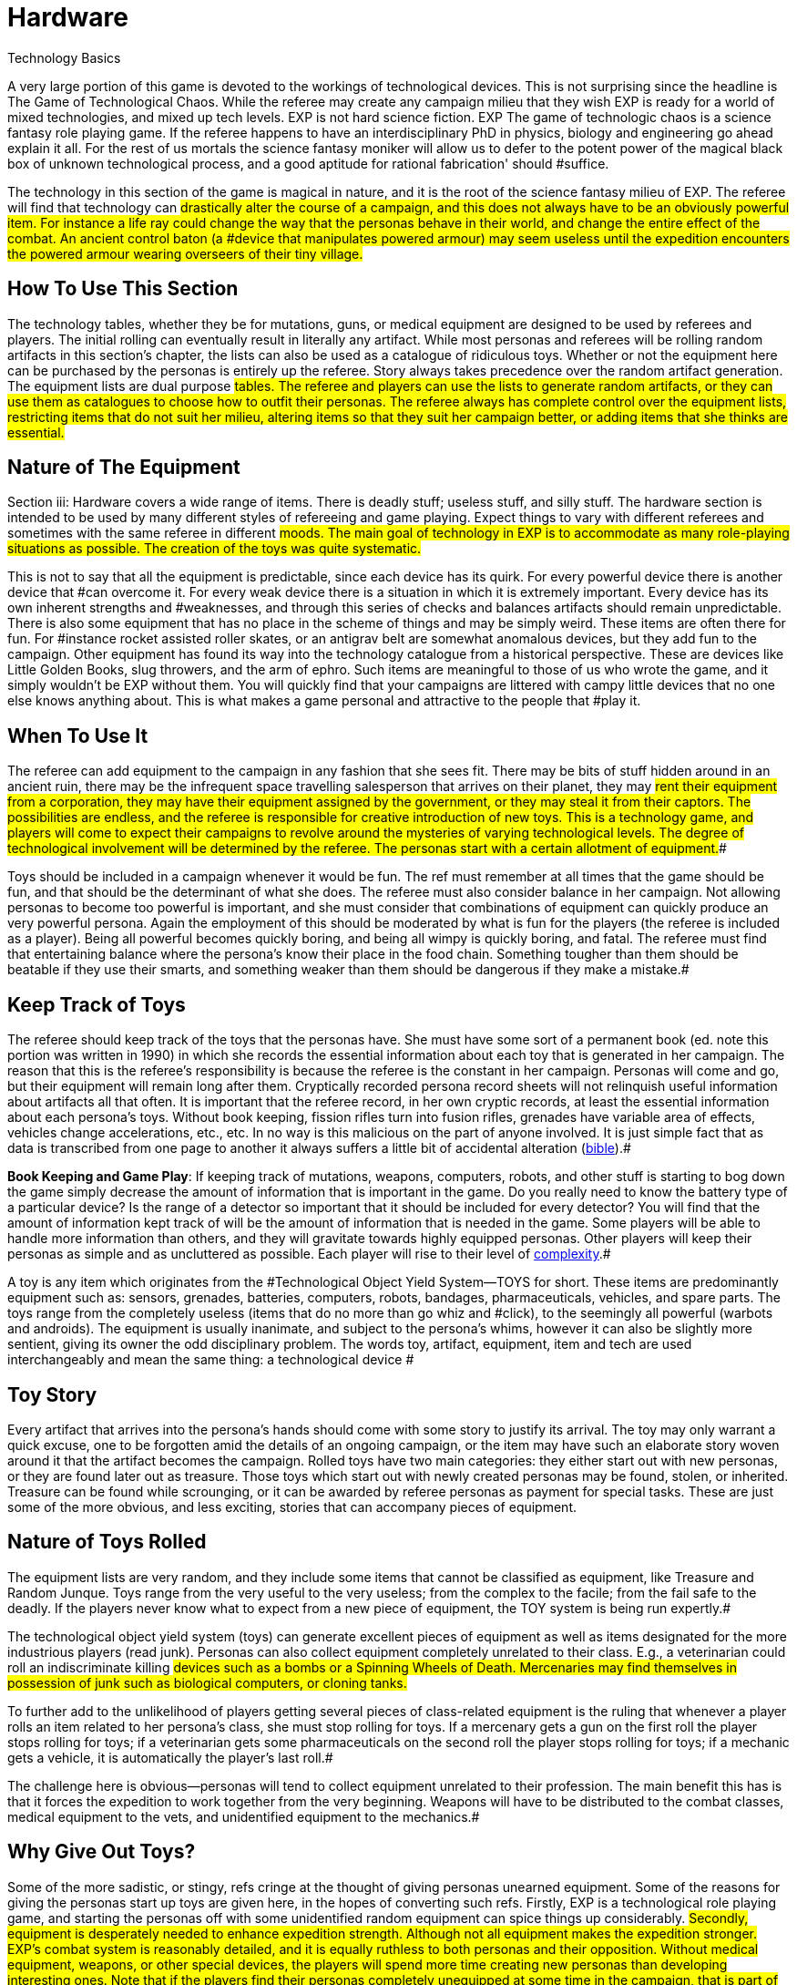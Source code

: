= Hardware

Technology Basics


A very large portion of this game is devoted to the workings of technological devices.
This is not surprising since the headline is The Game of Technological Chaos.
While the referee may create any campaign milieu that they wish EXP is ready for a world of mixed technologies, and mixed up tech levels.
EXP is not hard science fiction.
EXP The game of technologic chaos is a science fantasy role playing game.
If the referee happens to have an interdisciplinary PhD in physics, biology and engineering go ahead explain it all.
For the rest of us mortals the science fantasy moniker will allow us to defer to the potent power of the magical black box of unknown technological process, and a good aptitude for rational fabrication'
should #suffice.

The technology in this section of the game is magical in nature, and it is the root of the science fantasy milieu of EXP.
The referee will find that technology can #drastically alter the course of a campaign, and this does not always have to be an obviously powerful item.
For instance a life ray could change the way that the personas behave in their world, and change the entire effect of the combat.
An ancient control baton (a #device that manipulates powered armour) may seem useless until the expedition encounters the powered armour wearing overseers of their tiny village.#

== How To Use This Section

The technology tables, whether they be for mutations, guns, or medical equipment are designed to be used by referees and players.
The initial rolling can eventually result in literally any artifact. While most personas and referees will be rolling random artifacts in this section's chapter, the lists can also be used as a catalogue of ridiculous toys.
Whether or not the equipment here  can be purchased by the personas is entirely up the referee.
Story always takes precedence over the random artifact generation.
The equipment lists are dual purpose #tables.
The referee and players can use the lists to generate random artifacts, or they can use them as catalogues to choose how to outfit their personas.
The referee always has complete control over the equipment lists, restricting items that do not suit her milieu, altering items so that they suit her campaign better, or adding items that she thinks are essential.#

== Nature of The Equipment

Section iii: Hardware covers a wide range of items.
There is deadly stuff;
useless stuff, and silly stuff.
The hardware section is intended to be used by many different styles of refereeing and game playing.
Expect things to vary with different referees and sometimes with the same referee in different #moods.
The main goal of technology in EXP is to accommodate as many role-playing situations as possible.
The creation of the toys was quite systematic.#

This is not to say that all the equipment is predictable, since each device has its quirk.
For every powerful device there is another device that #can overcome it.
For every weak device there is a situation in which it is extremely important.
Every device has its own inherent strengths and #weaknesses, and through this series of checks and balances artifacts should remain unpredictable.
There is also some equipment that has no place in the scheme of things and may be simply weird.
These items are often there for fun.
For #instance rocket assisted roller skates, or an antigrav belt are somewhat anomalous devices, but they add fun to the campaign.
Other equipment has found its way into the technology catalogue from a historical perspective.
These are devices like Little Golden Books, slug throwers, and the arm of ephro.
Such items are meaningful to those of us who wrote the game, and it simply wouldn't be EXP without them.
You will quickly find that your campaigns are littered with campy little devices that no one else knows anything about.
This is what makes a game personal and attractive to the people that #play it.

== When To Use It

The referee can add equipment to the campaign in any fashion that she sees fit.
There may be bits of stuff hidden around in an ancient ruin, there may be the infrequent space travelling salesperson that arrives on their planet, they may #rent their equipment from a corporation, they may have their equipment assigned by the government, or they may steal it from their captors.
The possibilities are endless, and the referee is responsible for creative introduction of new toys.
This is a technology game, and players will come to expect their campaigns to revolve around the mysteries of varying technological levels.
The degree of technological involvement will be determined by the referee.
The personas start with a certain allotment of equipment.##

Toys should be included in a campaign whenever it would be fun.
The ref must remember at all times that the game should be fun, and that should be the determinant of what she does.
The referee must also consider balance in her campaign.
Not allowing personas to become too powerful is important, and she must consider that combinations of equipment can quickly produce an very powerful persona.
Again the employment of this should be moderated by what is fun for the players (the referee is included as a player).
Being all powerful becomes quickly boring, and being all wimpy is quickly boring, and fatal.
The referee must find that entertaining balance where the persona's know their place in the food chain.
Something tougher than them should be beatable if they use their smarts, and something weaker than them should be dangerous if they make a mistake.#

== Keep Track of Toys

The referee should keep track of the toys that the personas have.
She must have some sort of a permanent book (ed.
note this portion was written in 1990) in which she records the essential information about each toy that is generated in her campaign.
The reason that this is the referee's responsibility is because the referee is the constant in her campaign.
Personas will come and go, but their equipment will remain long after them.
Cryptically recorded persona record sheets will not relinquish useful information about artifacts all that often.
It is important that the referee record, in her own cryptic records, at least the essential information about each persona's toys.
Without book keeping, fission rifles turn into fusion rifles, grenades have variable area of effects, vehicles change accelerations, etc., etc.
In no way is this malicious on the part of anyone involved.
It is just simple fact that as data is transcribed from one page to another it always suffers a little bit of accidental alteration (http://tinyw.in/bwL5[bible]).#

*Book Keeping and Game Play*: If keeping track of mutations, weapons, computers, robots, and other stuff is starting to bog down the game simply decrease the amount of information that is important in the game.
Do you really need to know the battery type of a particular device?
Is the range of a detector so important that it should be included for every detector?
You will find that the amount of information kept track of will be the amount of information that is needed in the game.
Some players will be able to handle more information than others, and they will gravitate towards highly equipped personas.
Other players will keep their personas as simple and as uncluttered as possible.
Each player will rise to their level of http://tinyw.in/0Se8[complexity].#



A toy is any item which originates from the #Technological Object Yield System--TOYS for short.
These items are predominantly equipment such as: sensors, grenades, batteries, computers, robots, bandages, pharmaceuticals, vehicles, and spare parts.
The toys range from the completely useless (items that do no more than go whiz and #click), to the seemingly all powerful (warbots and androids).
The equipment is usually inanimate, and subject to the persona's whims, however it can also be slightly more sentient, giving its owner the odd disciplinary problem.
The words toy, artifact, equipment, item and tech are used interchangeably and mean the same thing: a technological device #

== Toy Story 

Every artifact that arrives into the persona's hands should come with some story to justify its arrival.
The toy may only warrant a quick excuse, one to be forgotten amid the details of an ongoing campaign, or the item may have such an elaborate story woven around it that the artifact becomes the campaign.
Rolled toys have two main categories: they either start out with new personas, or they are found later out as treasure.
Those toys which start out with newly created personas may be found, stolen, or inherited.
Treasure can be found while scrounging, or it can be awarded by referee personas as payment for special tasks.
These are just some of the more obvious, and less exciting, stories that can accompany pieces of equipment.

== Nature of Toys Rolled

The equipment lists are very random, and they include some items that cannot be classified as equipment, like Treasure and Random Junque.
Toys range from the very useful to the very useless;
from the complex to the facile;
from the fail safe to the deadly.
If the players never know what to expect from a new piece of equipment, the TOY system is being run expertly.#

The technological object yield system (toys) can generate excellent pieces of equipment as well as items designated for the more industrious players (read junk).
Personas can also collect equipment completely unrelated to their class.
E.g., a veterinarian could roll an indiscriminate killing #devices such as a bombs or a Spinning Wheels of Death.
Mercenaries may find themselves in possession of junk such as biological computers, or cloning tanks.#

To further add to the unlikelihood of players getting several pieces of class-related equipment is the ruling that whenever a player rolls an item related to her persona's class, she must stop rolling for toys.
If a mercenary gets a gun on the first roll the player stops rolling for toys;
if a veterinarian gets some pharmaceuticals on the second roll the player stops rolling for toys;
if a mechanic gets a vehicle, it is automatically the player's last roll.#

The challenge here is obvious--personas will tend to collect equipment unrelated to their profession.
The main benefit this has is that it forces the expedition to work together from the very beginning.
Weapons will have to be distributed to the combat classes, medical equipment to the vets, and unidentified equipment to the mechanics.#

== Why Give Out Toys?

Some of the more sadistic, or stingy, refs cringe at the thought of giving personas unearned equipment.
Some of the reasons for giving the personas start up toys are given here, in the hopes of converting such refs.
Firstly, EXP is a technological role playing game, and starting the personas off with some unidentified random equipment can spice things up considerably.
#Secondly, equipment is desperately needed to enhance expedition strength.
Although not all equipment makes the expedition stronger.
EXP's combat system is reasonably detailed, and it is equally ruthless to both personas and their opposition.
Without medical equipment, weapons, or other special devices, the players will spend more time creating new personas than developing interesting ones.
Note that if the players find their personas completely unequipped at some time in the campaign, that is part of the story.
There is no artifact stork that will appear to drop off some Flotto rifles to the mercenary at the last minute.
It is up to the players to play their personas out of whatever situation they played themselves into.
Thirdly, technology is fun.
The TOY system can generate very bizarre, and often humorous, pieces of equipment.#

== Generating Startup Toys

The player makes all the die rolls, and the referee tells her which dice to use.
Obviously, this does not apply to toys being rolled by the ref for a scenario.
The ref records all pertinent information in secret, not revealing or hinting anything about the toy (an alloy-clad poker face must be maintained at all times).#

The first step is to record the name of the player's persona, date (real time date), and a fictitious serial number.
The serial # gives the ref immediate access to the item in her toy book.
A good format for recording toy information is shown above on the FIgure 41.1: _Example Toy Record._#

image:https://i0.wp.com/expgame.com/wp-content/uploads/2018/07/temple_trouble-300x138.jpg?resize=300%2C138[Temple Trouble by H.
Beam Piper.
Illustrated by Rogers.
Astounding Science Fiction April 1951,300,link=https://i0.wp.com/expgame.com/wp-content/uploads/2018/07/temple_trouble.jpg]

// insert table 372

If the player has rolled Random Junque, it does not count as a roll.
It is not usually necessary to record random junk, unless the players have been mislead into believing that it is something useful.
Insignificant amounts of treasure need not be recorded, but information treasure, and special #substances (whose value the players do not know) should be recorded.#

If an artifact type has been rolled, the referee should secretly record it, and proceed to that toy table (guns, medical eq.
etc.).#

== 1) Basic TOY Type 

This is the chapter in which the referee can find the artifact that the player has rolled.
Not much can be done to preserve the secrecy of artifacts if the player has this table memorized.

// insert table 373

== 2) Specific Toy

Once the TOY chapter has been determined, the referee proceeds to the chapter in question and rolls to determine the specific artifact the persona has acquired.
For example#, a visit to Chapter 45 Grenades/Aerosols could generate a specific TOY from a frag grenade to an anti laser aerosol.
After the particulars of the device are read, and understood, the ref should record the item's particulars on a TOY record sheet.
Things like wate, experience point value, value, description, and other essential information.
Ideally the referee should not have to refer to the hardware section again for that specific artifact.
This kind of record keeping will speed up game play.
#

== 3) Support Equipment 

Once all pertinent information about the toy has been recorded it is essentially ready to join in the fracas.
Many pieces of equipment have special supplies that are needed before they can function: guns need ammunition;
detectors need batteries;
vehicles need fuel;
and robots need energy.
http://expgame.com/?page_id=357[Chapter 55: Support Equipment] lists all the stuff needed for artifacts to work.
#

Support equipment is any device which is ineffective on its own, but essential to the function of another toy.
Examples of support equipment are: batteries, ammunition, fuel, and spare parts.
Less dependent support equipment includes scopes, robot peripherals, and vehicle accessories.
How stingy the ref is with the initial support equipment should depend on how powerful the device is.
How easily replacement support equipment can be obtained should also depend on how powerful the device is.
Whatever the ref decides should be in the best interest of an ongoing, fun, and challenging campaign for all.#

== 4) Tech Level of Artifact

Tech level indicates how advanced the fabrication of the artifact was.
More advanced civilizations would build items lighter, more durable, maybe simpler, maybe even recyclable.
All the particulars of the artifact are based on Tech Level (TL) 10.
Thus any device attributed to TL10 will remain unchanged.
High tech level devices will weigh less, and can be worth more;
low tech level devices can be heavier and worth less.
Any changes to wate, experience point value, and #eps value should be recorded at this point.
Changes in tech level may also warrant a change in the item's description.
All technology in the book has been designated tech level 10 (TL10).
The crazy variations in tech level (TL) arises from the  world's endless cycle of technological advance and collapse.
New and old artifacts exist togethe to  create the #tech level madhouse that is EXP.
For example, a biological supercomputer is powered by a malfunctioning steam engine, but the lousy power supply's effects on the computer go unnoticed because the computer is only being used to play TV pong.
For all the details of tech level refer to http://expgame.com/?page_id=359[Chapter 56: Tech Level].##

// insert table 374

[.s6]If this randomness doesn't suit your scenario, and your equipment is traveler-like'
(Ed.
Note.
catty comment about old school traveler removed for decorum)  #simply allow players unlimited access to the tech book, and make adjustments to suit your tech level.
#The ref may wish to #have had the item manufactured at a specific tech level(TL).
If no tech level is specified for the device, then the TL can be determined by a roll of the decidice.
Tech level is checked for each device that the persona has.
The campaign, milieu and story trump the TOYS.
#

If you intend to deal with the tech level collage, as opposed to the tech level melting pot (as in Traveler), you are in for some eccentric, if not bizarre equipment.
To protect the sanctity of the toy system, it is recommended that the players, ref included, accept whatever device the system produces.
It is not as though bizarre equipment does not abound in our mundane world: there are at least 300 different patents for http://tinyw.in/AJRp[dog poop]http://tinyw.in/AJRp[scoops] on boring old earth.#

== 5) Last TOY 

How many toys is a reasonable number?
After years of referee experience, it has been concluded by a consensus conference at the last Ref's Cabal, that a maximum of 3 TOYS is the magic number.
However, 3 rolls is very different from 3 toys.
Artifacts from Random Junque (Chapter 52) and Treasure (Chapter 53) are not counted as TOYS.
So a player may visit Table 41.1 more than 3 times.
#

*Class Limitations*:Those equipment types which end a player's toy acquisition are listed on Table 41.3: Class Equipment.
There are several points about the table which require explanation.
The first is that nothings are only allowed one roll on the Miscellaneous Equipment table.
The second is that every class must stop rolling if they get a vehicle or space vehicle.
Vehicles are not related to any specific #class, but because of the effect they can have on a campaign they indicate a player's last roll (two or three vehicles per player would definitely be a drain on the ref s resources).
#

// insert table 375

== Figuring Out Toys

As previously stated, the randomness of the equipment and the variations in the tech level make for an incredibly diverse array of items.
This #not only accounts for the more bizarre items, but it also accounts for the ignorance of the personas.#

Figuring out equipment use and operation #should be done via role-playing whenever possible.
At times, however, equipment identification may be impossible to role-play, such as when: the device is beyond description (a vehicle's instrument panel);
the item is totally imaginary (a psionic helmet);
the #toy is so dangerous that subjective descriptions are too risky for the personas (a fusion bomb).
When equipment identification cannot be role-played, #use either the mechanic's Performance Table (see chapter 14, Performance Tables), or the Artifact Identification Sys a dice game.
The referee should interject, or add colour, to what is happening.
The player should also be using descriptive speech.
Remember that a player's interest in the process can aid in her #success.

No matter how a player manages to identify a toy--by its surroundings, its description, or just plain luck--that item is considered identified.
Refs are allowed to give whatever hints they feel may help the process along.
However, these hints should be modified with the knowledge that experience point awards for equipment are based on the equipment identification system, and referee hints may result in unworthy experience point #awards.

The tactical and survival benefits of toys should be completely obvious.
Mercenaries can always do with a bigger gun, biologists can use the help of computers, and spies would appreciate anything which functions without detection.#

*EXPS Awards*:Personas also earn experience #points for correctly identifying an object.
EXPS are not earned until the toy is properly identified through any of the channels previously outlined.
#For more information about experience see chapter 15, Experience.
Players who know what an artifact is/does, but whose personas are ignorant cannot collect experience for identifying the artifact.
For the protection of the ref, no experience points can be gained through guesswork for any item that has been previously identified by another player in the expedition.
All players must roll to identify previously identified items, if the referee deems #necessary.
Occasionally players will be forced to formally identify very complicated toys in order to be able to use them.
This represents the figuring-out process.
Whether or not they earn experience for tertiary identifications is determined by the ref.#

*Value Awards*:The value of the object is listed in eps (electrum pieces, see chapter 23, #Money).
This value could be converted to the base denomination of your campaign's currency.
The value of an item is usually useless trivia until the persona wishes to sell the item.
Toy sale is dependent on the campaign in which the personas are set.
The campaign should determine demand for the item, market size, and any local laws #regarding trade and technologies.
The sale of toys should be role-played whenever possible.#

== Keeping Toys Records

If the players and/or ief decide to ignore TOY recording procedures disaster is sure to follow.
First, much gaming time will be wasted leafing through the technology section--fun, but not gaming.
Second, players, yes and even refs, may play equipment incorrectly.
E.g., they may incorrectly assume they know what happens when an antimat pistol malfunctions.
But when they turn to the book, and the truth is revealed, they #wail, &#8220;I would have&#8230;&#8221;, &#8220;If I had known&#8221;, &#8220;that was my best persona&#8221;, or &#8220;You didn't tell me that&#8230;&#8221;.#

For players that are too lazy to record their toy info, a penalty should be meted out each time the game must be interrupted with reference work.
An ExPs penalty may do the trick, increasing the artifact's chance of malfunction, or rendering the device functionally inoperative (broken) until its functional parameters are recorded.
Referee's Toy Records:The referee's book of toys should be as important, and as secret, as her campaign book of scenarios.
For every relevant piece of equipment the toy type, and toy name should be recorded as well as the wate, experience points, and value.
These details should also include an identifying description or serial number, functional information, and rulings that the ref has made about the device's previous function.#

This record keeping is not as overwhelming a task as it might seem.
Remember that only relevant equipment need be recorded.
Relevant equipment includes: powerful devices;
devices unknown to the #players;
devices not completely understood by the players;
and those devices which are complex to #run.

*_Figure 41.1: Example Toy Record_#*

* *Owner*: Gilberne Freyte (canine) *Date*: 19/Oct/64 *Serial*: ##yrul2
* *Toy*: Gun, #16 full-auto lazer rifle (flotto) #
* *Wate*: 4.0kg *EXPS*: 760 *Value:*#
* Tech Level: 19 (see below Adjustments)#
* *Wate*: 0.8kg *EXPS*: 1120 *Value*: 85000 (adjusted to tech level)#
* *Support Eq*.: 3 x Liquid batz.#
* *Info*: c, f, spec.;
120h 60;
3-30 MP;
+50;
malf.
<30.
* +++<strong>+++Desc+++</strong>+++: dark blue pipe with button and dial setting#

*Player's Toy Records:*The player's responsibilities are similar to the refs, except that only information relevant to role-playing is stored.
The item's wate must be deducted from the persona's weight allowance, the item's experience point value added to the player's ExPs total, and the value estimated at the time of sale.
The player is #expected to remember they are carrying equipment, and players designated to carry toys are expected to remember how frail the equipment is.#

*Damaged Artifacts*:If the ref decides to pass out defunct, or partially broken, equipment the sadist should roll on the Extent of Damage table found in chapter 21 Equipment Damage.#
